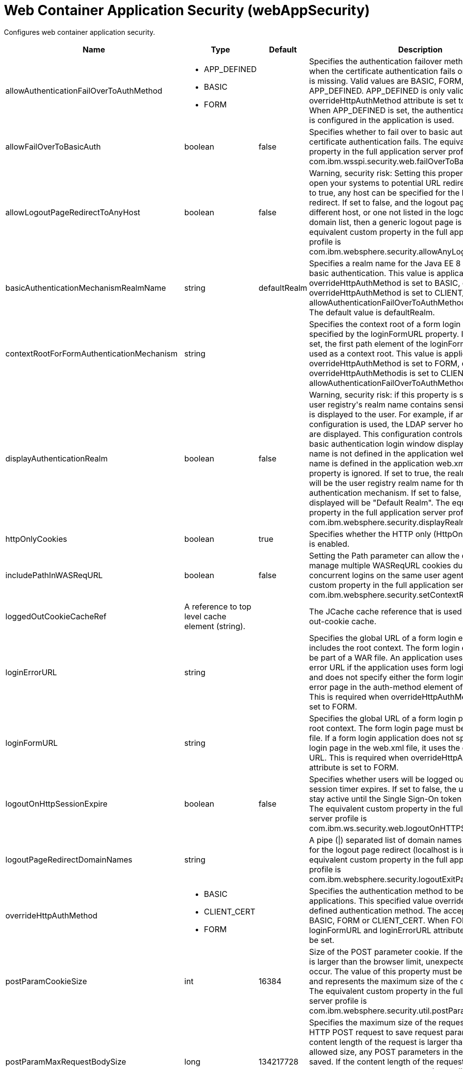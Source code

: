 = +Web Container Application Security+ (+webAppSecurity+)
:linkcss: 
:page-layout: config
:nofooter: 

+Configures web container application security.+

[cols="a,a,a,a",width="100%"]
|===
|Name|Type|Default|Description

|+allowAuthenticationFailOverToAuthMethod+

|* +APP_DEFINED+
* +BASIC+
* +FORM+


|

|+Specifies the authentication failover method that is used when the certificate authentication fails or if the certificate is missing. Valid values are BASIC, FORM, and APP_DEFINED. APP_DEFINED is only valid when overrideHttpAuthMethod attribute is set to CLIENT_CERT. When APP_DEFINED is set, the authentication method that is configured in the application is used.+

|+allowFailOverToBasicAuth+

|boolean

|+false+

|+Specifies whether to fail over to basic authentication when certificate authentication fails. The equivalent custom property in the full application server profile is com.ibm.wsspi.security.web.failOverToBasicAuth.+

|+allowLogoutPageRedirectToAnyHost+

|boolean

|+false+

|+Warning, security risk: Setting this property to true may open your systems to potential URL redirect attacks. If set to true, any host can be specified for the logout page redirect. If set to false, and the logout page points to a different host, or one not listed in the logout page redirect domain list, then a generic logout page is displayed. The equivalent custom property in the full application server profile is com.ibm.websphere.security.allowAnyLogoutExitPageHost.+

|+basicAuthenticationMechanismRealmName+

|string

|+defaultRealm+

|+Specifies a realm name for the Java EE 8 Security HTTP basic authentication. This value is applicable when overrideHttpAuthMethod is set to BASIC, or if overrideHttpAuthMethod is set to CLIENT_CERT and allowAuthenticationFailOverToAuthMethod is set to BASIC. The default value is defaultRealm.+

|+contextRootForFormAuthenticationMechanism+

|string

|

|+Specifies the context root of a form login page, which is specified by the loginFormURL property. If this value is not set, the first path element of the loginFormURL property is used as a context root. This value is applicable when overrideHttpAuthMethod is set to FORM, or if overrideHttpAuthMethodis is set to CLIENT_CERT and allowAuthenticationFailOverToAuthMethod is set to FORM.+

|+displayAuthenticationRealm+

|boolean

|+false+

|+Warning, security risk: if this property is set to true, and the user registry's realm name contains sensitive information, it is displayed to the user. For example, if an LDAP configuration is used, the LDAP server hostname and port are displayed. This configuration controls what the HTTP basic authentication login window displays when the realm name is not defined in the application web.xml. If the realm name is defined in the application web.xml file, this property is ignored. If set to true, the realm name displayed will be the user registry realm name for the LTPA authentication mechanism. If set to false, the realm name displayed will be "Default Realm". The equivalent custom property in the full application server profile is com.ibm.websphere.security.displayRealm.+

|+httpOnlyCookies+

|boolean

|+true+

|+Specifies whether the HTTP only (HttpOnly) cookies option is enabled.+

|+includePathInWASReqURL+

|boolean

|+false+

|+Setting the Path parameter can allow the client/browser to manage multiple WASReqURL cookies during multiple concurrent logins on the same user agent. The equivalent custom property in the full application server profile is com.ibm.websphere.security.setContextRootForFormLogin.+

|+loggedOutCookieCacheRef+

|A reference to top level cache element (string).

|

|+The JCache cache reference that is used as the logged-out-cookie cache.+

|+loginErrorURL+

|string

|

|+Specifies the global URL of a form login error page that includes the root context. The form login error page must be part of a WAR file. An application uses the global login error URL if the application uses form login authentication and does not specify either the form login page or the login error page in the auth-method element of the web.xml file. This is required when overrideHttpAuthMethod attribute is set to FORM.+

|+loginFormURL+

|string

|

|+Specifies the global URL of a form login page including the root context. The form login page must be part of the WAR file. If a form login application does not specify the form login page in the web.xml file, it uses the global form login URL. This is required when overrideHttpAuthMethod attribute is set to FORM.+

|+logoutOnHttpSessionExpire+

|boolean

|+false+

|+Specifies whether users will be logged out after the HTTP session timer expires. If set to false, the user credential will stay active until the Single Sign-On token timeout occurs. The equivalent custom property in the full application server profile is com.ibm.ws.security.web.logoutOnHTTPSessionExpire.+

|+logoutPageRedirectDomainNames+

|string

|

|+A pipe (\|) separated list of domain names that are allowed for the logout page redirect (localhost is implied). The equivalent custom property in the full application server profile is com.ibm.websphere.security.logoutExitPageDomainList.+

|+overrideHttpAuthMethod+

|* +BASIC+
* +CLIENT_CERT+
* +FORM+


|

|+Specifies the authentication method to be used for all applications. This specified value overrides any application defined authentication method. The acceptable value is BASIC, FORM or CLIENT_CERT. When FORM is used, loginFormURL and loginErrorURL attributes are required to be set.+

|+postParamCookieSize+

|int

|+16384+

|+Size of the POST parameter cookie. If the size of the cookie is larger than the browser limit, unexpected behavior may occur. The value of this property must be a positive integer and represents the maximum size of the cookie in bytes. The equivalent custom property in the full application server profile is com.ibm.websphere.security.util.postParamMaxCookieSize.+

|+postParamMaxRequestBodySize+

|long

|+134217728+

|+Specifies the maximum size of the request body of an HTTP POST request to save request parameters. If the content length of the request is larger than the maximum allowed size, any POST parameters in the request are not saved. If the content length of the request is unknown, request parameters are not saved regardless of the value of this attribute. Setting this attribute to -1 means that POST parameters are always saved if the content length of the request is known.+

|+postParamSaveMethod+

|* +Cookie+
* +None+
* +Session+


|+Cookie+

|+Specifies where POST parameters are stored upon redirect. Valid values are cookie (POST parameters are stored in a cookie), session (POST parameters are stored in the HTTP Session) and none (POST parameters are not preserved). The equivalent custom property in the full application server profile is com.ibm.websphere.security.util.postParamSaveMethod.+

|+preserveFullyQualifiedReferrerUrl+

|boolean

|+false+

|+Warning, security risk: Setting this to true may open your systems to potential URL redirect attacks. This property specifies whether the fully qualified referrer URL for form login redirects is preserved. If false, the host for the referrer URL is removed and the redirect is to localhost. The equivalent custom property in the full application server profile is com.ibm.websphere.security.util.fullyQualifiedURL+

|+sameSiteCookie+

|* +Disabled+
* +Lax+
* +None+
* +Strict+


|+Disabled+

|+Specifies the SameSite attribute value to use for the SSO cookie.+ +
*+Disabled+* +
+Do not set the SameSite attribute value on the SSO cookie+ +
*+Lax+* +
+Set the SSO cookie SameSite attribute value to Lax+ +
*+None+* +
+Set the SSO cookie SameSite attribute value to None. When None is set, the secure attribute is set to true on the cookie.+ +
*+Strict+* +
+Set the SSO cookie SameSite attribute value to Strict+

|+singleSignonEnabled+

|boolean

|+true+

|+Specifies whether single sign-on is enabled.+

|+ssoCookieName+

|string

|+LtpaToken2+

|+Customizes the SSO cookie name. A custom cookie name allows you to logically separate authentication between SSO domains and to enable customized authentication to a particular environment. Before setting this value, consider that setting a custom cookie name can cause an authentication failure. For example, a connection to a server that has a custom cookie property set sends this custom cookie to the browser. A subsequent connection to a server that uses either the default cookie name or a different cookie name, is not able to authenticate the request via a validation of the in-bound cookie. The equivalent custom property in the full application server profile is com.ibm.websphere.security.customSSOCookieName.+

|+ssoDomainNames+

|string

|

|+A pipe (\|) separated list of domain names that SSO Cookies should be presented. The equivalent custom property in the full application server profile is com.ibm.ws.security.config.SingleSignonConfig+

|+ssoRequiresSSL+

|boolean

|+false+

|+Specifies whether a SSO cookie is sent over SSL. The equivalent property in the full application server profile is requiresSSL.+

|+ssoUseDomainFromURL+

|boolean

|+false+

|+Specifies whether to use the domain name from the request URL for the cookie domain.+

|+trackLoggedOutSSOCookies+

|boolean

|+false+

|+Specifies whether to track LTPA single signon tokens that are logged out on a server so that it can not be reused on the same server.+

|+useAuthenticationDataForUnprotectedResource+

|boolean

|+true+

|+Specifies whether authentication data can be used when accessing an unprotected resource. The unprotected resource can access validated authenticated data that it previously could not access. This option enables the unprotected resource to call the getRemoteUser, isUserInRole, and getUserPrincipal methods to retrieve an authenticated identity. The equivalent custom property in the full application server profile is com.ibm.wsspi.security.web.webAuthReq=persisting.+

|+useContextRootForSSOCookiePath+

|boolean

|+false+

|+Specifies that the cookie path equals the context root of the web module instead of the backslash character (/).+

|+useLtpaSSOForJaspic+

|boolean

|+false+

|+Enables the single sign-on behavior using the LTPA token for a JASPIC authentication. After the initial authentication is performed by the JASPIC provider, the LTPA cookie is created and used for subsequent logins to achieve the single-sign on behavior. The JASPIC provider is not called until the token expires. The JASPIC authentication applies when an external provider is used and also when the application uses the Java EE Security API annotations. The single sign-on behavior can also be achieved by enabling the JASPIC session cookie or the application provided RememberMeIdentityStore bean for a JASPIC authentication. In this case, set the useLtpaSSOForJaspic attribute to false.+

|+useOnlyCustomCookieName+

|boolean

|+false+

|+Specifies whether to use only the custom cookie name.+

|+wasReqURLRedirectDomainNames+

|string

|

|+A pipe (\|) separated list of domain names that are allowed for the WASReqURL page redirect. The hostname found on the form login request is implied.+

|+webAlwaysLogin+

|boolean

|+false+

|+Specifies whether the login() method will throw an exception when an identity has already been authenticated.+
|===
[#+loggedOutCookieCache+]*loggedOutCookieCache*

+The JCache cache reference that is used as the logged-out-cookie cache.+


[cols="a,a,a,a",width="100%"]
|===
|Name|Type|Default|Description

|+cacheManagerRef+

|A reference to top level cacheManager element (string).

|

|+The JCache CacheManager instance that manages this cache.+

|+name+

|string +
Required

|

|+The JCache cache name to use for caching. If this cache does not exist, it is created at runtime. The name must be unique for a given CacheManager instance.+
|===
[#+loggedOutCookieCache/cacheManager+]*loggedOutCookieCache > cacheManager*

+The JCache CacheManager instance that manages this cache.+


[cols="a,a,a,a",width="100%"]
|===
|Name|Type|Default|Description

|+cachingProviderRef+

|A reference to top level cachingProvider element (string).

|

|+The JCache CachingProvider that this JCache CacheManager instance uses.+

|+uri+

|A file, directory or url.

|

|+Vendor-specific JCache configuration URI, which is passed to the CachingProvider when the CacheManager instance is obtained.+
|===
[#+loggedOutCookieCache/cacheManager/cachingProvider+]*loggedOutCookieCache > cacheManager > cachingProvider*

+The JCache CachingProvider that this JCache CacheManager instance uses.+


[cols="a,a,a,a",width="100%"]
|===
|Name|Type|Default|Description

|+commonLibraryRef+

|List of references to top level library elements (comma-separated string).

|

|+A library or libraries that contain any classes that might be stored in the cache.+

|+jCacheLibraryRef+

|A reference to top level library element (string).

|

|+A library that contains the JCache implementation.+

|+providerClass+

|string

|

|+The fully-qualified class name of the JCache javax.cache.CachingProvider instance.+
|===
[#+loggedOutCookieCache/cacheManager/cachingProvider/commonLibrary+]*loggedOutCookieCache > cacheManager > cachingProvider > commonLibrary*

+A library or libraries that contain any classes that might be stored in the cache.+


[cols="a,a,a,a",width="100%"]
|===
|Name|Type|Default|Description

|+apiTypeVisibility+

|string

|+spec,ibm-api,api,stable+

|+The types of API packages that this class loader supports. This value is a comma-separated list of any combination of the following API packages: spec, ibm-api, api, stable, third-party.+

|+description+

|string

|

|+Description of shared library for administrators+

|+filesetRef+

|List of references to top level fileset elements (comma-separated string).

|

|+Id of referenced Fileset+

|+id+

|string

|

|+A unique configuration ID.+

|+name+

|string

|

|+Name of shared library for administrators+
|===
[#+loggedOutCookieCache/cacheManager/cachingProvider/commonLibrary/file+]*loggedOutCookieCache > cacheManager > cachingProvider > commonLibrary > file*

+Id of referenced File+


[cols="a,a,a,a",width="100%"]
|===
|Name|Type|Default|Description

|+id+

|string

|

|+A unique configuration ID.+

|+name+

|Path to a file +
Required

|

|+Fully qualified filename+
|===
[#+loggedOutCookieCache/cacheManager/cachingProvider/commonLibrary/fileset+]*loggedOutCookieCache > cacheManager > cachingProvider > commonLibrary > fileset*

+Id of referenced Fileset+


[cols="a,a,a,a",width="100%"]
|===
|Name|Type|Default|Description

|+caseSensitive+

|boolean

|+true+

|+Boolean to indicate whether or not the search should be case sensitive (default: true).+

|+dir+

|Path to a directory

|+${server.config.dir}+

|+The base directory to search for files.+

|+excludes+

|string

|

|+The comma or space separated list of file name patterns to exclude from the search results, by default no files are excluded.+

|+id+

|string

|

|+A unique configuration ID.+

|+includes+

|string

|+*+

|+The comma or space separated list of file name patterns to include in the search results (default: *).+

|+scanInterval+

|A period of time with millisecond precision

|+0+

|+The scanning interval to determine whether files are added or removed from the fileset. The individual files are not scanned. The suffix for the interval of time is h-hour, m-minute, s-second, and ms-millisecond, for example, 2ms or 5s. The scanning interval is disabled by default and is disabled manually by setting the scan interval, scanInterval, to 0. Specify a positive integer followed by a unit of time, which can be hours (h), minutes (m), seconds (s), or milliseconds (ms). For example, specify 500 milliseconds as 500ms. You can include multiple values in a single entry. For example, 1s500ms is equivalent to 1.5 seconds.+
|===
[#+loggedOutCookieCache/cacheManager/cachingProvider/commonLibrary/folder+]*loggedOutCookieCache > cacheManager > cachingProvider > commonLibrary > folder*

+Id of referenced folder+


[cols="a,a,a,a",width="100%"]
|===
|Name|Type|Default|Description

|+dir+

|Path to a directory +
Required

|

|+Directory or folder to be included in the library classpath for locating resource files+

|+id+

|string

|

|+A unique configuration ID.+
|===
[#+loggedOutCookieCache/cacheManager/cachingProvider/jCacheLibrary+]*loggedOutCookieCache > cacheManager > cachingProvider > jCacheLibrary*

+A library that contains the JCache implementation.+


[cols="a,a,a,a",width="100%"]
|===
|Name|Type|Default|Description

|+apiTypeVisibility+

|string

|+spec,ibm-api,api,stable+

|+The types of API packages that this class loader supports. This value is a comma-separated list of any combination of the following API packages: spec, ibm-api, api, stable, third-party.+

|+description+

|string

|

|+Description of shared library for administrators+

|+filesetRef+

|List of references to top level fileset elements (comma-separated string).

|

|+Id of referenced Fileset+

|+name+

|string

|

|+Name of shared library for administrators+
|===
[#+loggedOutCookieCache/cacheManager/cachingProvider/jCacheLibrary/file+]*loggedOutCookieCache > cacheManager > cachingProvider > jCacheLibrary > file*

+Id of referenced File+


[cols="a,a,a,a",width="100%"]
|===
|Name|Type|Default|Description

|+id+

|string

|

|+A unique configuration ID.+

|+name+

|Path to a file +
Required

|

|+Fully qualified filename+
|===
[#+loggedOutCookieCache/cacheManager/cachingProvider/jCacheLibrary/fileset+]*loggedOutCookieCache > cacheManager > cachingProvider > jCacheLibrary > fileset*

+Id of referenced Fileset+


[cols="a,a,a,a",width="100%"]
|===
|Name|Type|Default|Description

|+caseSensitive+

|boolean

|+true+

|+Boolean to indicate whether or not the search should be case sensitive (default: true).+

|+dir+

|Path to a directory

|+${server.config.dir}+

|+The base directory to search for files.+

|+excludes+

|string

|

|+The comma or space separated list of file name patterns to exclude from the search results, by default no files are excluded.+

|+id+

|string

|

|+A unique configuration ID.+

|+includes+

|string

|+*+

|+The comma or space separated list of file name patterns to include in the search results (default: *).+

|+scanInterval+

|A period of time with millisecond precision

|+0+

|+The scanning interval to determine whether files are added or removed from the fileset. The individual files are not scanned. The suffix for the interval of time is h-hour, m-minute, s-second, and ms-millisecond, for example, 2ms or 5s. The scanning interval is disabled by default and is disabled manually by setting the scan interval, scanInterval, to 0. Specify a positive integer followed by a unit of time, which can be hours (h), minutes (m), seconds (s), or milliseconds (ms). For example, specify 500 milliseconds as 500ms. You can include multiple values in a single entry. For example, 1s500ms is equivalent to 1.5 seconds.+
|===
[#+loggedOutCookieCache/cacheManager/cachingProvider/jCacheLibrary/folder+]*loggedOutCookieCache > cacheManager > cachingProvider > jCacheLibrary > folder*

+Id of referenced folder+


[cols="a,a,a,a",width="100%"]
|===
|Name|Type|Default|Description

|+dir+

|Path to a directory +
Required

|

|+Directory or folder to be included in the library classpath for locating resource files+

|+id+

|string

|

|+A unique configuration ID.+
|===
[#+loggedOutCookieCache/cacheManager/properties+]*loggedOutCookieCache > cacheManager > properties*

+Vendor-specific JCache configuration properties, which are passed to the CachingProvider when the CacheManager instance is obtained.+


